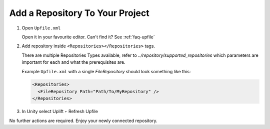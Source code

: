 .. _faq_add_repository:

Add a Repository To Your Project
======================================

1. Open ``Upfile.xml``

   Open it in your favourite editor.
   Can't find it? See :ref:`faq-upfile`

2. Add repository inside ``<Repositories></Repositories>`` tags.

   There are multiple Repositories Types available, refer to `../repository/supported_repositories`
   which parameters are important for each and what the prerequisites are.

   Example ``Upfile.xml`` with a single *FileRepository* should look something like this:

   .. code-block:: xml

      <Repositories>
        <FileRepository Path="Path/To/MyRepository" />
      </Repositories>

3. In Unity select Uplift ‣ Refresh Upfile

No further actions are required. Enjoy your newly connected repository.